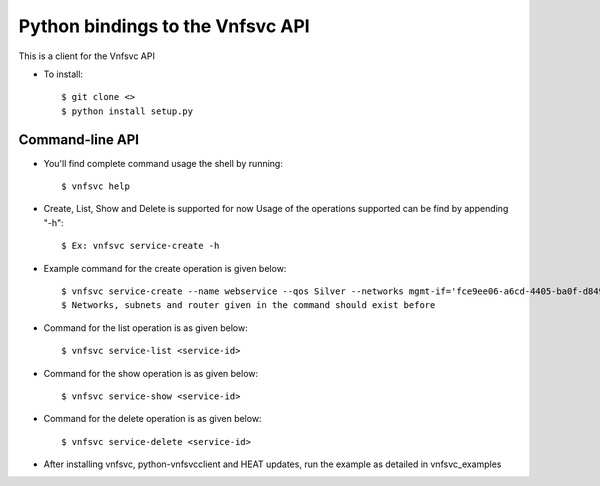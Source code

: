 =================================
Python bindings to the Vnfsvc API
=================================

This is a client for the Vnfsvc API

* To install::

    $ git clone <>
    $ python install setup.py

Command-line API
-----------------

* You'll find complete command usage the shell by running::

    $ vnfsvc help

* Create, List, Show and Delete is supported for now
  Usage of the operations supported can be find by appending "-h"::

    $ Ex: vnfsvc service-create -h 

* Example command for the create operation is given below::

    $ vnfsvc service-create --name webservice --qos Silver --networks mgmt-if='fce9ee06-a6cd-4405-ba0f-d8491dd38e2a' --networks public='b481ac9c-19bb-4216-97b5-25f5bd8be4ae' --networks private='6458b56a-a6a2-42d5-8634-bdec253edf4e' --router 'router' --subnets mgmt-if='0c8ccdf2-3808-462c-ab1e-1e1b621b0324' --subnets public='baf8bae2-3e4c-4b8b-bdb9-964fb1594203' --subnets private='ad09ac00-c4d7-473f-94ec-2ad22153d1ca'
    $ Networks, subnets and router given in the command should exist before

* Command for the list operation is as given below::

    $ vnfsvc service-list <service-id>

* Command for the show operation is as given below::

    $ vnfsvc service-show <service-id>

* Command for the delete operation is as given below::

    $ vnfsvc service-delete <service-id>

* After installing vnfsvc, python-vnfsvcclient and HEAT updates, run the example as detailed in vnfsvc_examples
